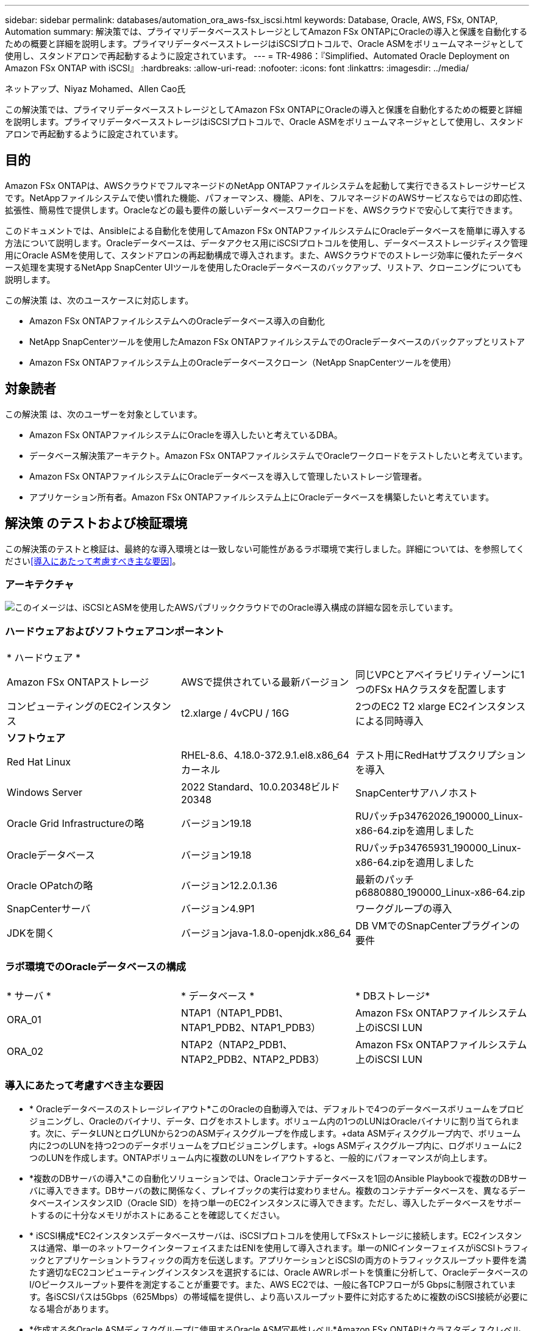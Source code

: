 ---
sidebar: sidebar 
permalink: databases/automation_ora_aws-fsx_iscsi.html 
keywords: Database, Oracle, AWS, FSx, ONTAP, Automation 
summary: 解決策では、プライマリデータベースストレージとしてAmazon FSx ONTAPにOracleの導入と保護を自動化するための概要と詳細を説明します。プライマリデータベースストレージはiSCSIプロトコルで、Oracle ASMをボリュームマネージャとして使用し、スタンドアロンで再起動するように設定されています。 
---
= TR-4986：『Simplified、Automated Oracle Deployment on Amazon FSx ONTAP with iSCSI』
:hardbreaks:
:allow-uri-read: 
:nofooter: 
:icons: font
:linkattrs: 
:imagesdir: ../media/


ネットアップ、Niyaz Mohamed、Allen Cao氏

[role="lead"]
この解決策では、プライマリデータベースストレージとしてAmazon FSx ONTAPにOracleの導入と保護を自動化するための概要と詳細を説明します。プライマリデータベースストレージはiSCSIプロトコルで、Oracle ASMをボリュームマネージャとして使用し、スタンドアロンで再起動するように設定されています。



== 目的

Amazon FSx ONTAPは、AWSクラウドでフルマネージドのNetApp ONTAPファイルシステムを起動して実行できるストレージサービスです。NetAppファイルシステムで使い慣れた機能、パフォーマンス、機能、APIを、フルマネージドのAWSサービスならではの即応性、拡張性、簡易性で提供します。Oracleなどの最も要件の厳しいデータベースワークロードを、AWSクラウドで安心して実行できます。

このドキュメントでは、Ansibleによる自動化を使用してAmazon FSx ONTAPファイルシステムにOracleデータベースを簡単に導入する方法について説明します。Oracleデータベースは、データアクセス用にiSCSIプロトコルを使用し、データベースストレージディスク管理用にOracle ASMを使用して、スタンドアロンの再起動構成で導入されます。また、AWSクラウドでのストレージ効率に優れたデータベース処理を実現するNetApp SnapCenter UIツールを使用したOracleデータベースのバックアップ、リストア、クローニングについても説明します。

この解決策 は、次のユースケースに対応します。

* Amazon FSx ONTAPファイルシステムへのOracleデータベース導入の自動化
* NetApp SnapCenterツールを使用したAmazon FSx ONTAPファイルシステムでのOracleデータベースのバックアップとリストア
* Amazon FSx ONTAPファイルシステム上のOracleデータベースクローン（NetApp SnapCenterツールを使用）




== 対象読者

この解決策 は、次のユーザーを対象としています。

* Amazon FSx ONTAPファイルシステムにOracleを導入したいと考えているDBA。
* データベース解決策アーキテクト。Amazon FSx ONTAPファイルシステムでOracleワークロードをテストしたいと考えています。
* Amazon FSx ONTAPファイルシステムにOracleデータベースを導入して管理したいストレージ管理者。
* アプリケーション所有者。Amazon FSx ONTAPファイルシステム上にOracleデータベースを構築したいと考えています。




== 解決策 のテストおよび検証環境

この解決策のテストと検証は、最終的な導入環境とは一致しない可能性があるラボ環境で実行しました。詳細については、を参照してください<<導入にあたって考慮すべき主な要因>>。



=== アーキテクチャ

image:automation_ora_aws-fsx_iscsi_archit.png["このイメージは、iSCSIとASMを使用したAWSパブリッククラウドでのOracle導入構成の詳細な図を示しています。"]



=== ハードウェアおよびソフトウェアコンポーネント

[cols="33%, 33%, 33%"]
|===


3+| * ハードウェア * 


| Amazon FSx ONTAPストレージ | AWSで提供されている最新バージョン | 同じVPCとアベイラビリティゾーンに1つのFSx HAクラスタを配置します 


| コンピューティングのEC2インスタンス | t2.xlarge / 4vCPU / 16G | 2つのEC2 T2 xlarge EC2インスタンスによる同時導入 


3+| *ソフトウェア* 


| Red Hat Linux | RHEL-8.6、4.18.0-372.9.1.el8.x86_64カーネル | テスト用にRedHatサブスクリプションを導入 


| Windows Server | 2022 Standard、10.0.20348ビルド20348 | SnapCenterサアハノホスト 


| Oracle Grid Infrastructureの略 | バージョン19.18 | RUパッチp34762026_190000_Linux-x86-64.zipを適用しました 


| Oracleデータベース | バージョン19.18 | RUパッチp34765931_190000_Linux-x86-64.zipを適用しました 


| Oracle OPatchの略 | バージョン12.2.0.1.36 | 最新のパッチp6880880_190000_Linux-x86-64.zip 


| SnapCenterサーバ | バージョン4.9P1 | ワークグループの導入 


| JDKを開く | バージョンjava-1.8.0-openjdk.x86_64 | DB VMでのSnapCenterプラグインの要件 
|===


=== ラボ環境でのOracleデータベースの構成

[cols="33%, 33%, 33%"]
|===


3+|  


| * サーバ * | * データベース * | * DBストレージ* 


| ORA_01 | NTAP1（NTAP1_PDB1、NTAP1_PDB2、NTAP1_PDB3） | Amazon FSx ONTAPファイルシステム上のiSCSI LUN 


| ORA_02 | NTAP2（NTAP2_PDB1、NTAP2_PDB2、NTAP2_PDB3） | Amazon FSx ONTAPファイルシステム上のiSCSI LUN 
|===


=== 導入にあたって考慮すべき主な要因

* * Oracleデータベースのストレージレイアウト*このOracleの自動導入では、デフォルトで4つのデータベースボリュームをプロビジョニングし、Oracleのバイナリ、データ、ログをホストします。ボリューム内の1つのLUNはOracleバイナリに割り当てられます。次に、データLUNとログLUNから2つのASMディスクグループを作成します。+data ASMディスクグループ内で、ボリューム内に2つのLUNを持つ2つのデータボリュームをプロビジョニングします。+logs ASMディスクグループ内に、ログボリュームに2つのLUNを作成します。ONTAPボリューム内に複数のLUNをレイアウトすると、一般的にパフォーマンスが向上します。
* *複数のDBサーバの導入*この自動化ソリューションでは、Oracleコンテナデータベースを1回のAnsible Playbookで複数のDBサーバに導入できます。DBサーバの数に関係なく、プレイブックの実行は変わりません。複数のコンテナデータベースを、異なるデータベースインスタンスID（Oracle SID）を持つ単一のEC2インスタンスに導入できます。ただし、導入したデータベースをサポートするのに十分なメモリがホストにあることを確認してください。
* * iSCSI構成*EC2インスタンスデータベースサーバは、iSCSIプロトコルを使用してFSxストレージに接続します。EC2インスタンスは通常、単一のネットワークインターフェイスまたはENIを使用して導入されます。単一のNICインターフェイスがiSCSIトラフィックとアプリケーショントラフィックの両方を伝送します。アプリケーションとiSCSIの両方のトラフィックスループット要件を満たす適切なEC2コンピューティングインスタンスを選択するには、Oracle AWRレポートを慎重に分析して、OracleデータベースのI/Oピークスループット要件を測定することが重要です。また、AWS EC2では、一般に各TCPフローが5 Gbpsに制限されています。各iSCSIパスは5Gbps（625Mbps）の帯域幅を提供し、より高いスループット要件に対応するために複数のiSCSI接続が必要になる場合があります。
* *作成する各Oracle ASMディスクグループに使用するOracle ASM冗長性レベル*Amazon FSx ONTAPはクラスタディスクレベルでのデータ保護に対してHA対応であるため、を使用する必要があります。つまり、このオプションでは、 `External Redundancy`Oracle ASMがディスクグループの内容をミラーリングすることを許可しません。
* *データベースのバックアップ。*NetAppは、データベースのバックアップ、リストア、クローニングを実行するためのSnapCenterソフトウェアスイートで、使いやすいUIインターフェイスを備えています。NetAppでは、このような管理ツールを実装して、高速（1分未満）のSnapshotバックアップ、高速（数分）のデータベースリストア、データベースクローンを実現することを推奨しています。




== 解決策 の導入

以降のセクションでは、直接マウントされたデータベースLUNを使用するAmazon FSx ONTAPファイルシステムで、Oracle 19Cの導入と保護を自動化するためのステップバイステップの手順を説明します。データベースボリュームマネージャとしてOracle ASMを使用して構成を再起動します。



=== 導入の前提条件

[%collapsible%open]
====
導入には、次の前提条件が必要です。

. AWSアカウントが設定され、必要なVPCとネットワークセグメントがAWSアカウント内に作成されている。
. AWS EC2コンソールから、EC2 LinuxインスタンスをOracle DBサーバとして導入します。ec2-userのSSH秘密鍵/公開鍵認証を有効にします。環境のセットアップの詳細については、前のセクションのアーキテクチャ図を参照してください。詳細については、も参照してlink:https://docs.aws.amazon.com/AWSEC2/latest/UserGuide/concepts.html["Linuxインスタンスのユーザーガイド"^]ください。
. AWS FSxコンソールから、要件を満たすAmazon FSx ONTAPファイルシステムをプロビジョニングします。詳細な手順については、ドキュメントを参照してlink:https://docs.aws.amazon.com/fsx/latest/ONTAPGuide/creating-file-systems.html["FSx ONTAPファイルシステムの作成"^]ください。
. 手順2と3は、次のTerraform自動化ツールキットを使用して実行できます。このツールキットでは、というEC2インスタンスとという名前のFSxファイルシステム `fsx_01`が作成され `ora_01`ます。実行する前に、指示をよく確認し、環境に合わせて変数を変更してください。テンプレートは、独自の導入要件に合わせて簡単に変更できます。
+
[source, cli]
----
git clone https://github.com/NetApp-Automation/na_aws_fsx_ec2_deploy.git
----
. EC2 LinuxインスタンスをAnsibleコントローラノードとしてプロビジョニングし、最新バージョンのAnsibleとGitをインストールします。詳細については、セクション-または
`Setup the Ansible Control Node for CLI deployments on Ubuntu / Debian`の
`Setup the Ansible Control Node for CLI deployments on RHEL / CentOS`リンクを参照してください。link:../automation/getting-started.html["NetApp解決策 自動化の導入"^]
. NetApp SnapCenter UIツールを最新バージョンで実行するようにWindowsサーバをプロビジョニングします。詳細については、次のリンクを参照してください。link:https://docs.netapp.com/us-en/snapcenter/install/task_install_the_snapcenter_server_using_the_install_wizard.html["SnapCenterサーバのインストール"^]
. iSCSI用のNetApp Oracle Deployment Automation Toolkitのコピーをクローニングします。
+
[source, cli]
----
git clone https://bitbucket.ngage.netapp.com/scm/ns-bb/na_oracle_deploy_iscsi.git
----
. EC2 instances/tmp/archiveディレクトリにOracle 19Cインストールファイルをステージングします。
+
....
installer_archives:
  - "LINUX.X64_193000_grid_home.zip"
  - "p34762026_190000_Linux-x86-64.zip"
  - "LINUX.X64_193000_db_home.zip"
  - "p34765931_190000_Linux-x86-64.zip"
  - "p6880880_190000_Linux-x86-64.zip"
....
+

NOTE: Oracle VMのルートボリュームに少なくとも50Gが割り当てられており、Oracleインストールファイルをステージングするための十分なスペースが確保されていることを確認してください。

. 次のビデオをご覧ください。
+
.Amazon FSx ONTAP with iSCSIへのOracle導入の簡易化と自動化
video::81e389a0-d9b8-495c-883b-b0d701710847[panopto,width=360]


====


=== 自動化パラメータファイル

[%collapsible%open]
====
Ansible Playbookは、事前定義されたパラメータを使用してデータベースのインストールと設定のタスクを実行します。このOracle自動化解決策では、プレイブックを実行する前にユーザ入力が必要な3つのユーザ定義パラメータファイルがあります。

* Hosts -自動化プレイブックの実行対象となるターゲットを定義します。
* vars/vars.yml -すべてのターゲットに適用される変数を定義するグローバル変数ファイル。
* host_vars/host_name.yml -名前付きターゲットにのみ適用される変数を定義するローカル変数ファイル。今回のユースケースでは、これらがOracle DBサーバです。


これらのユーザー定義変数ファイルに加えて、必要でない限り変更を必要としないデフォルトパラメータを含むデフォルトの変数ファイルがいくつかあります。次のセクションでは、ユーザ定義の変数ファイルを設定する方法について説明します。

====


=== パラメータファイルの設定

[%collapsible%open]
====
. Ansibleターゲット `hosts`ファイル構成：
+
[source, shell]
----
# Enter Amazon FSx ONTAP management IP address
[ontap]
172.16.9.32

# Enter name for ec2 instance (not default IP address naming) to be deployed one by one, follow by ec2 instance IP address, and ssh private key of ec2-user for the instance.
[oracle]
ora_01 ansible_host=10.61.180.21 ansible_ssh_private_key_file=ora_01.pem
ora_02 ansible_host=10.61.180.23 ansible_ssh_private_key_file=ora_02.pem

----
. グローバル `vars/vars.yml`ファイル構成
+
[source, shell]
----
#############################################################################################################
######                 Oracle 19c deployment global user configurable variables                        ######
######                 Consolidate all variables from ONTAP, linux and oracle                          ######
#############################################################################################################

#############################################################################################################
######                 ONTAP env specific config variables                                             ######
#############################################################################################################

# Enter the supported ONTAP platform: on-prem, aws-fsx.
ontap_platform: aws-fsx

# Enter ONTAP cluster management user credentials
username: "fsxadmin"
password: "xxxxxxxx"

#############################################################################################################
###                   Linux env specific config variables                                                 ###
#############################################################################################################

# Enter RHEL subscription to enable repo
redhat_sub_username: xxxxxxxx
redhat_sub_password: "xxxxxxxx"


#############################################################################################################
###                   Oracle DB env specific config variables                                             ###
#############################################################################################################

# Enter Database domain name
db_domain: solutions.netapp.com

# Enter initial password for all required Oracle passwords. Change them after installation.
initial_pwd_all: xxxxxxxx

----
. ora_01.yml、ora_02.ymlなどのローカルDBサーバ `host_vars/host_name.yml`構成
+
[source, shell]
----
# User configurable Oracle host specific parameters

# Enter container database SID. By default, a container DB is created with 3 PDBs within the CDB
oracle_sid: NTAP1

# Enter database shared memory size or SGA. CDB is created with SGA at 75% of memory_limit, MB. The grand total of SGA should not exceed 75% available RAM on node.
memory_limit: 8192

----


====


=== Playbookの実施

[%collapsible%open]
====
自動化ツールキットには、合計6つのプレイブックが用意されています。それぞれが異なるタスクブロックを実行し、さまざまな目的に対応します。

....
0-all_playbook.yml - execute playbooks from 1-4 in one playbook run.
1-ansible_requirements.yml - set up Ansible controller with required libs and collections.
2-linux_config.yml - execute Linux kernel configuration on Oracle DB servers.
3-ontap_config.yml - configure ONTAP svm/volumes/luns for Oracle database and grant DB server access to luns.
4-oracle_config.yml - install and configure Oracle on DB servers for grid infrastructure and create a container database.
5-destroy.yml - optional to undo the environment to dismantle all.
....
次のコマンドを使用してプレイブックを実行する方法は3つあります。

. すべての導入プレイブックを1回の組み合わせで実行します。
+
[source, cli]
----
ansible-playbook -i hosts 0-all_playbook.yml -u ec2-user -e @vars/vars.yml
----
. 1～4の番号順でプレイブックを1つずつ実行します。
+
[source, cli]]
----
ansible-playbook -i hosts 1-ansible_requirements.yml -u ec2-user -e @vars/vars.yml
----
+
[source, cli]
----
ansible-playbook -i hosts 2-linux_config.yml -u ec2-user -e @vars/vars.yml
----
+
[source, cli]
----
ansible-playbook -i hosts 3-ontap_config.yml -u ec2-user -e @vars/vars.yml
----
+
[source, cli]
----
ansible-playbook -i hosts 4-oracle_config.yml -u ec2-user -e @vars/vars.yml
----
. タグを指定して0-all_playbook.ymlを実行します。
+
[source, cli]
----
ansible-playbook -i hosts 0-all_playbook.yml -u ec2-user -e @vars/vars.yml -t ansible_requirements
----
+
[source, cli]
----
ansible-playbook -i hosts 0-all_playbook.yml -u ec2-user -e @vars/vars.yml -t linux_config
----
+
[source, cli]
----
ansible-playbook -i hosts 0-all_playbook.yml -u ec2-user -e @vars/vars.yml -t ontap_config
----
+
[source, cli]
----
ansible-playbook -i hosts 0-all_playbook.yml -u ec2-user -e @vars/vars.yml -t oracle_config
----
. 環境を元に戻す
+
[source, cli]
----
ansible-playbook -i hosts 5-destroy.yml -u ec2-user -e @vars/vars.yml
----


====


=== 実行後の検証

[%collapsible%open]
====
Playbookの実行後、Oracle DBサーバにOracleユーザとしてログインし、Oracleグリッドインフラとデータベースが正常に作成されたことを確認します。次に、ホストora_01でのOracleデータベース検証の例を示します。

. EC2インスタンス上のOracleコンテナデータベースを検証
+
....

[admin@ansiblectl na_oracle_deploy_iscsi]$ ssh -i ora_01.pem ec2-user@172.30.15.40
Last login: Fri Dec  8 17:14:21 2023 from 10.61.180.18
[ec2-user@ip-172-30-15-40 ~]$ uname -a
Linux ip-172-30-15-40.ec2.internal 4.18.0-372.9.1.el8.x86_64 #1 SMP Fri Apr 15 22:12:19 EDT 2022 x86_64 x86_64 x86_64 GNU/Linux

[ec2-user@ip-172-30-15-40 ~]$ sudo su
[root@ip-172-30-15-40 ec2-user]# su - oracle
Last login: Fri Dec  8 16:25:52 UTC 2023 on pts/0
[oracle@ip-172-30-15-40 ~]$ sqlplus / as sysdba

SQL*Plus: Release 19.0.0.0.0 - Production on Fri Dec 8 18:18:20 2023
Version 19.18.0.0.0

Copyright (c) 1982, 2022, Oracle.  All rights reserved.


Connected to:
Oracle Database 19c Enterprise Edition Release 19.0.0.0.0 - Production
Version 19.18.0.0.0

SQL> select name, open_mode, log_mode from v$database;

NAME      OPEN_MODE            LOG_MODE
--------- -------------------- ------------
NTAP1     READ WRITE           ARCHIVELOG

SQL> show pdbs

    CON_ID CON_NAME                       OPEN MODE  RESTRICTED
---------- ------------------------------ ---------- ----------
         2 PDB$SEED                       READ ONLY  NO
         3 NTAP1_PDB1                     READ WRITE NO
         4 NTAP1_PDB2                     READ WRITE NO
         5 NTAP1_PDB3                     READ WRITE NO
SQL> select name from v$datafile;

NAME
--------------------------------------------------------------------------------
+DATA/NTAP1/DATAFILE/system.257.1155055419
+DATA/NTAP1/DATAFILE/sysaux.258.1155055463
+DATA/NTAP1/DATAFILE/undotbs1.259.1155055489
+DATA/NTAP1/86B637B62FE07A65E053F706E80A27CA/DATAFILE/system.266.1155056241
+DATA/NTAP1/86B637B62FE07A65E053F706E80A27CA/DATAFILE/sysaux.267.1155056241
+DATA/NTAP1/DATAFILE/users.260.1155055489
+DATA/NTAP1/86B637B62FE07A65E053F706E80A27CA/DATAFILE/undotbs1.268.1155056241
+DATA/NTAP1/0C03AAFA7C6FD2E5E063280F1EACFBE0/DATAFILE/system.272.1155057059
+DATA/NTAP1/0C03AAFA7C6FD2E5E063280F1EACFBE0/DATAFILE/sysaux.273.1155057059
+DATA/NTAP1/0C03AAFA7C6FD2E5E063280F1EACFBE0/DATAFILE/undotbs1.271.1155057059
+DATA/NTAP1/0C03AAFA7C6FD2E5E063280F1EACFBE0/DATAFILE/users.275.1155057075

NAME
--------------------------------------------------------------------------------
+DATA/NTAP1/0C03AC0089ACD352E063280F1EAC12BD/DATAFILE/system.277.1155057075
+DATA/NTAP1/0C03AC0089ACD352E063280F1EAC12BD/DATAFILE/sysaux.278.1155057075
+DATA/NTAP1/0C03AC0089ACD352E063280F1EAC12BD/DATAFILE/undotbs1.276.1155057075
+DATA/NTAP1/0C03AC0089ACD352E063280F1EAC12BD/DATAFILE/users.280.1155057091
+DATA/NTAP1/0C03ACEABA54D386E063280F1EACE573/DATAFILE/system.282.1155057091
+DATA/NTAP1/0C03ACEABA54D386E063280F1EACE573/DATAFILE/sysaux.283.1155057091
+DATA/NTAP1/0C03ACEABA54D386E063280F1EACE573/DATAFILE/undotbs1.281.1155057091
+DATA/NTAP1/0C03ACEABA54D386E063280F1EACE573/DATAFILE/users.285.1155057105

19 rows selected.

SQL> select name from v$controlfile;

NAME
--------------------------------------------------------------------------------
+DATA/NTAP1/CONTROLFILE/current.261.1155055529
+LOGS/NTAP1/CONTROLFILE/current.256.1155055529

SQL> select member from v$logfile;

MEMBER
--------------------------------------------------------------------------------
+DATA/NTAP1/ONLINELOG/group_3.264.1155055531
+LOGS/NTAP1/ONLINELOG/group_3.259.1155055539
+DATA/NTAP1/ONLINELOG/group_2.263.1155055531
+LOGS/NTAP1/ONLINELOG/group_2.257.1155055539
+DATA/NTAP1/ONLINELOG/group_1.262.1155055531
+LOGS/NTAP1/ONLINELOG/group_1.258.1155055539

6 rows selected.

SQL> exit
Disconnected from Oracle Database 19c Enterprise Edition Release 19.0.0.0.0 - Production
Version 19.18.0.0.0

....
. Oracleリスナーを検証します。
+
....

[oracle@ip-172-30-15-40 ~]$ lsnrctl status listener

LSNRCTL for Linux: Version 19.0.0.0.0 - Production on 08-DEC-2023 18:20:24

Copyright (c) 1991, 2022, Oracle.  All rights reserved.

Connecting to (DESCRIPTION=(ADDRESS=(PROTOCOL=TCP)(HOST=ip-172-30-15-40.ec2.internal)(PORT=1521)))
STATUS of the LISTENER
------------------------
Alias                     LISTENER
Version                   TNSLSNR for Linux: Version 19.0.0.0.0 - Production
Start Date                08-DEC-2023 16:26:09
Uptime                    0 days 1 hr. 54 min. 14 sec
Trace Level               off
Security                  ON: Local OS Authentication
SNMP                      OFF
Listener Parameter File   /u01/app/oracle/product/19.0.0/grid/network/admin/listener.ora
Listener Log File         /u01/app/oracle/diag/tnslsnr/ip-172-30-15-40/listener/alert/log.xml
Listening Endpoints Summary...
  (DESCRIPTION=(ADDRESS=(PROTOCOL=tcp)(HOST=ip-172-30-15-40.ec2.internal)(PORT=1521)))
  (DESCRIPTION=(ADDRESS=(PROTOCOL=ipc)(KEY=EXTPROC1521)))
  (DESCRIPTION=(ADDRESS=(PROTOCOL=tcps)(HOST=ip-172-30-15-40.ec2.internal)(PORT=5500))(Security=(my_wallet_directory=/u01/app/oracle/product/19.0.0/NTAP1/admin/NTAP1/xdb_wallet))(Presentation=HTTP)(Session=RAW))
Services Summary...
Service "+ASM" has 1 instance(s).
  Instance "+ASM", status READY, has 1 handler(s) for this service...
Service "+ASM_DATA" has 1 instance(s).
  Instance "+ASM", status READY, has 1 handler(s) for this service...
Service "+ASM_LOGS" has 1 instance(s).
  Instance "+ASM", status READY, has 1 handler(s) for this service...
Service "0c03aafa7c6fd2e5e063280f1eacfbe0.solutions.netapp.com" has 1 instance(s).
  Instance "NTAP1", status READY, has 1 handler(s) for this service...
Service "0c03ac0089acd352e063280f1eac12bd.solutions.netapp.com" has 1 instance(s).
  Instance "NTAP1", status READY, has 1 handler(s) for this service...
Service "0c03aceaba54d386e063280f1eace573.solutions.netapp.com" has 1 instance(s).
  Instance "NTAP1", status READY, has 1 handler(s) for this service...
Service "NTAP1.solutions.netapp.com" has 1 instance(s).
  Instance "NTAP1", status READY, has 1 handler(s) for this service...
Service "NTAP1XDB.solutions.netapp.com" has 1 instance(s).
  Instance "NTAP1", status READY, has 1 handler(s) for this service...
Service "ntap1_pdb1.solutions.netapp.com" has 1 instance(s).
  Instance "NTAP1", status READY, has 1 handler(s) for this service...
Service "ntap1_pdb2.solutions.netapp.com" has 1 instance(s).
  Instance "NTAP1", status READY, has 1 handler(s) for this service...
Service "ntap1_pdb3.solutions.netapp.com" has 1 instance(s).
  Instance "NTAP1", status READY, has 1 handler(s) for this service...
The command completed successfully

....
. 作成したグリッドインフラとリソースを検証します。
+
....

[oracle@ip-172-30-15-40 ~]$ asm
[oracle@ip-172-30-15-40 ~]$ crsctl check has
CRS-4638: Oracle High Availability Services is online
[oracle@ip-172-30-15-40 ~]$ crsctl stat res -t
--------------------------------------------------------------------------------
Name           Target  State        Server                   State details
--------------------------------------------------------------------------------
Local Resources
--------------------------------------------------------------------------------
ora.DATA.dg
               ONLINE  ONLINE       ip-172-30-15-40          STABLE
ora.LISTENER.lsnr
               ONLINE  ONLINE       ip-172-30-15-40          STABLE
ora.LOGS.dg
               ONLINE  ONLINE       ip-172-30-15-40          STABLE
ora.asm
               ONLINE  ONLINE       ip-172-30-15-40          Started,STABLE
ora.ons
               OFFLINE OFFLINE      ip-172-30-15-40          STABLE
--------------------------------------------------------------------------------
Cluster Resources
--------------------------------------------------------------------------------
ora.cssd
      1        ONLINE  ONLINE       ip-172-30-15-40          STABLE
ora.diskmon
      1        OFFLINE OFFLINE                               STABLE
ora.driver.afd
      1        ONLINE  ONLINE       ip-172-30-15-40          STABLE
ora.evmd
      1        ONLINE  ONLINE       ip-172-30-15-40          STABLE
ora.ntap1.db
      1        ONLINE  ONLINE       ip-172-30-15-40          Open,HOME=/u01/app/o
                                                             racle/product/19.0.0
                                                             /NTAP1,STABLE
--------------------------------------------------------------------------------

....
. Oracle ASMを検証
+
....

[oracle@ip-172-30-15-40 ~]$ asmcmd
ASMCMD> lsdg
State    Type    Rebal  Sector  Logical_Sector  Block       AU  Total_MB  Free_MB  Req_mir_free_MB  Usable_file_MB  Offline_disks  Voting_files  Name
MOUNTED  EXTERN  N         512             512   4096  4194304    163840   155376                0          155376              0             N  DATA/
MOUNTED  EXTERN  N         512             512   4096  4194304     81920    80972                0           80972              0             N  LOGS/
ASMCMD> lsdsk
Path
AFD:ORA_01_DAT1_01
AFD:ORA_01_DAT1_03
AFD:ORA_01_DAT2_02
AFD:ORA_01_DAT2_04
AFD:ORA_01_LOGS_01
AFD:ORA_01_LOGS_02
ASMCMD> afd_state
ASMCMD-9526: The AFD state is 'LOADED' and filtering is 'ENABLED' on host 'ip-172-30-15-40.ec2.internal'
ASMCMD> exit

....
. Oracle Enterprise Manager Expressにログインして、データベースを検証します。
+
image:automation_ora_aws-fsx_iscsi_em_01.png["このイメージは、Oracle Enterprise Manager Expressのログイン画面を示しています。"] image:automation_ora_aws-fsx_iscsi_em_02.png["このイメージは、Oracle Enterprise Manager Expressのコンテナデータベースビューを提供します。"] image:automation_ora_aws-fsx_iscsi_em_03.png["このイメージは、Oracle Enterprise Manager Expressのコンテナデータベースビューを提供します。"]



====


=== SnapCenterによるOracleのバックアップ、リストア、クローニング

[%collapsible%open]
====
link:aws_ora_fsx_vmc_guestmount.html#oracle-backup-restore-and-clone-with-snapcenter["ゲストマウント型FSx ONTAPにより、VMware Cloud on AWS上のシンプルで自己管理型のOracleを実現"^] `Oracle backup, restore, and clone with SnapCenter`SnapCenterのセットアップとデータベースのバックアップ、リストア、クローニングのワークフローの実行については、TR-4979を参照してください。

====


== 詳細情報の入手方法

このドキュメントに記載されている情報の詳細については、以下のドキュメントや Web サイトを参照してください。

* Amazon FSx ONTAP
+
link:https://aws.amazon.com/fsx/netapp-ontap/["https://aws.amazon.com/fsx/netapp-ontap/"^]

* Amazon EC2
+
link:https://aws.amazon.com/pm/ec2/?trk=36c6da98-7b20-48fa-8225-4784bced9843&sc_channel=ps&s_kwcid=AL!4422!3!467723097970!e!!g!!aws%20ec2&ef_id=Cj0KCQiA54KfBhCKARIsAJzSrdqwQrghn6I71jiWzSeaT9Uh1-vY-VfhJixF-xnv5rWwn2S7RqZOTQ0aAh7eEALw_wcB:G:s&s_kwcid=AL!4422!3!467723097970!e!!g!!aws%20ec2["https://aws.amazon.com/pm/ec2/?trk=36c6da98-7b20-48fa-8225-4784bced9843&sc_channel=ps&s_kwcid=AL!4422!3!467723097970!e!!g!!aws%20ec2&ef_id=Cj0KCQiA54KfBhCKARIsAJzSrdqwQrghn6I71jiWzSeaT9Uh1-vY-VfhJixF-xnv5rWwn2S7RqZOTQ0aAh7eEALw_wcB:G:s&s_kwcid=AL!4422!3!467723097970!e!!g!!aws%20ec2"^]

* 新規データベースをインストールしたスタンドアロンサーバー用のOracle Grid Infrastructureのインストール
+
link:https://docs.oracle.com/en/database/oracle/oracle-database/19/ladbi/installing-oracle-grid-infrastructure-for-a-standalone-server-with-a-new-database-installation.html#GUID-0B1CEE8C-C893-46AA-8A6A-7B5FAAEC72B3["https://docs.oracle.com/en/database/oracle/oracle-database/19/ladbi/installing-oracle-grid-infrastructure-for-a-standalone-server-with-a-new-database-installation.html#GUID-0B1CEE8C-C893-46AA-8A6A-7B5FAAEC72B3"^]

* 応答ファイルを使用したOracleデータベースのインストールと設定
+
link:https://docs.oracle.com/en/database/oracle/oracle-database/19/ladbi/installing-and-configuring-oracle-database-using-response-files.html#GUID-D53355E9-E901-4224-9A2A-B882070EDDF7["https://docs.oracle.com/en/database/oracle/oracle-database/19/ladbi/installing-and-configuring-oracle-database-using-response-files.html#GUID-D53355E9-E901-4224-9A2A-B882070EDDF7"^]

* Red Hat Enterprise Linux 8.2とONTAPの併用
+
link:https://docs.netapp.com/us-en/ontap-sanhost/hu_rhel_82.html#all-san-array-configurations["https://docs.netapp.com/us-en/ontap-sanhost/hu_rhel_82.html#all-san-array-configurations"^]


